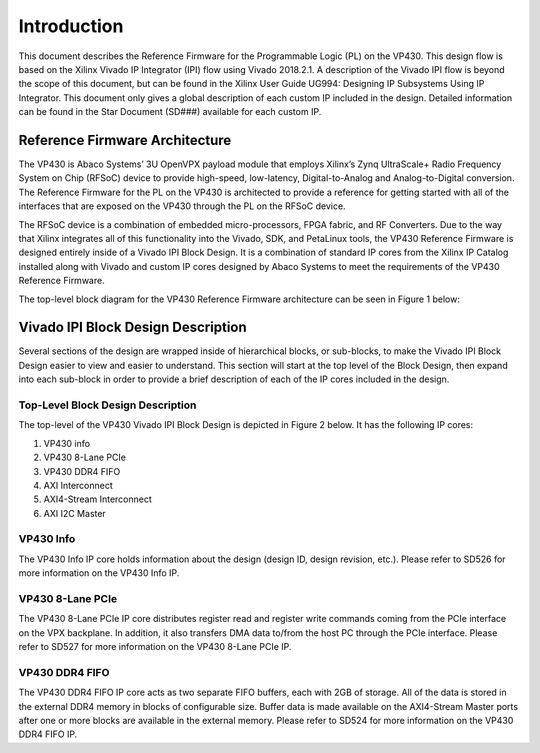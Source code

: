*************
Introduction 
*************

This document describes the Reference Firmware for the Programmable Logic (PL) on the VP430. This design flow is based on the Xilinx Vivado IP Integrator (IPI) flow using Vivado 2018.2.1. A description of the Vivado IPI flow is beyond the scope of this document, but can be found in the Xilinx User Guide UG994: Designing IP Subsystems Using IP Integrator. This document only gives a global description of each custom IP included in the design. Detailed information can be found in the Star Document (SD###) available for each custom IP.

Reference Firmware Architecture 
################################

The VP430 is Abaco Systems’ 3U OpenVPX payload module that employs Xilinx’s Zynq UltraScale+ Radio Frequency System on Chip (RFSoC) device to provide high-speed, low-latency, Digital-to-Analog and Analog-to-Digital conversion. The Reference Firmware for the PL on the VP430 is architected to provide a reference for getting started with all of the interfaces that are exposed on the VP430 through the PL on the RFSoC device.

The RFSoC device is a combination of embedded micro-processors, FPGA fabric, and RF Converters. Due to the way that Xilinx integrates all of this functionality into the Vivado, SDK, and PetaLinux tools, the VP430 Reference Firmware is designed entirely inside of a Vivado IPI Block Design. It is a combination of standard IP cores from the Xilinx IP Catalog installed along with Vivado and custom IP cores designed by Abaco Systems to meet the requirements of the VP430 Reference Firmware.

The top-level block diagram for the VP430 Reference Firmware architecture can be seen in Figure 1 below:

.. image:: https://github.com/nicolasmorin1/testing/blob/master/images/vp430_block_diagram.png

Vivado IPI Block Design Description 
#####################################

Several sections of the design are wrapped inside of hierarchical blocks, or sub-blocks, to make the Vivado IPI Block Design easier to view and easier to understand. This section will start at the top level of the Block Design, then expand into each sub-block in order to provide a brief description of each of the IP cores included in the design.

Top-Level Block Design Description 
************************************

The top-level of the VP430 Vivado IPI Block Design is depicted in Figure 2 below. It has the following IP cores:

1. VP430 info  
2. VP430 8-Lane PCIe  
3. VP430 DDR4 FIFO  
4. AXI Interconnect  
5. AXI4-Stream Interconnect  
6. AXI I2C Master  

.. image:: https://github.com/nicolasmorin1/testing/blob/master/images/vp430_ip_integrator.png 

VP430 Info 
**************

The VP430 Info IP core holds information about the design (design ID, design revision, etc.). Please refer to SD526 for more information on the VP430 Info IP.

VP430 8-Lane PCIe
************************************

The VP430 8-Lane PCIe IP core distributes register read and register write commands coming from the PCIe interface on the VPX backplane. In addition, it also transfers DMA data to/from the host PC through the PCIe interface. Please refer to SD527 for more information on the VP430 8-Lane PCIe IP.

VP430 DDR4 FIFO
************************************

The VP430 DDR4 FIFO IP core acts as two separate FIFO buffers, each with 2GB of storage. All of the data is stored in the external DDR4 memory in blocks of configurable size. Buffer data is made available on the AXI4-Stream Master ports after one or more blocks are available in the external memory. Please refer to SD524 for more information on the VP430 DDR4 FIFO IP.




